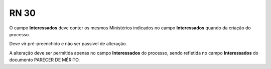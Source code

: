 **RN 30**
=========
O campo **Interessados** deve conter os mesmos Ministérios indicados no campo  **Interessados** quando da criação do processo. 

Deve vir pré-preenchido e não ser passível de alteração. 

A alteração deve ser permitida apenas no campo **Interessados** do processo, sendo refletida no campo **Interessados** do documento PARECER DE MÉRITO.


